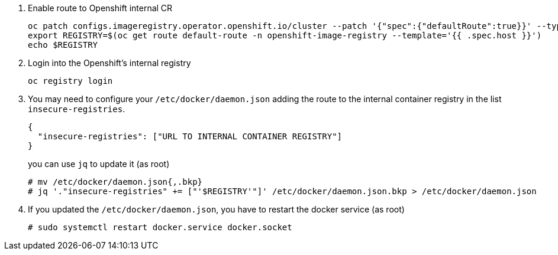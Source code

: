 1. Enable route to Openshift internal CR
+
[source,bash]
----
oc patch configs.imageregistry.operator.openshift.io/cluster --patch '{"spec":{"defaultRoute":true}}' --type=merge
export REGISTRY=$(oc get route default-route -n openshift-image-registry --template='{{ .spec.host }}')
echo $REGISTRY
----

2. Login into the Openshift's internal registry
+
[source,bash]
----
oc registry login
----

3. You may need to configure your `/etc/docker/daemon.json` adding the route to the internal container registry in the list `insecure-registries`.
+
[source,json]
----
{
  "insecure-registries": ["URL TO INTERNAL CONTAINER REGISTRY"]
}
----
+
you can use `jq` to update it (as root)
[source,console]
+
----
# mv /etc/docker/daemon.json{,.bkp}
# jq '."insecure-registries" += ["'$REGISTRY'"]' /etc/docker/daemon.json.bkp > /etc/docker/daemon.json
----

4. If you updated the `/etc/docker/daemon.json`, you have to restart the docker service (as root)
+
[source,console]
----
# sudo systemctl restart docker.service docker.socket
----
